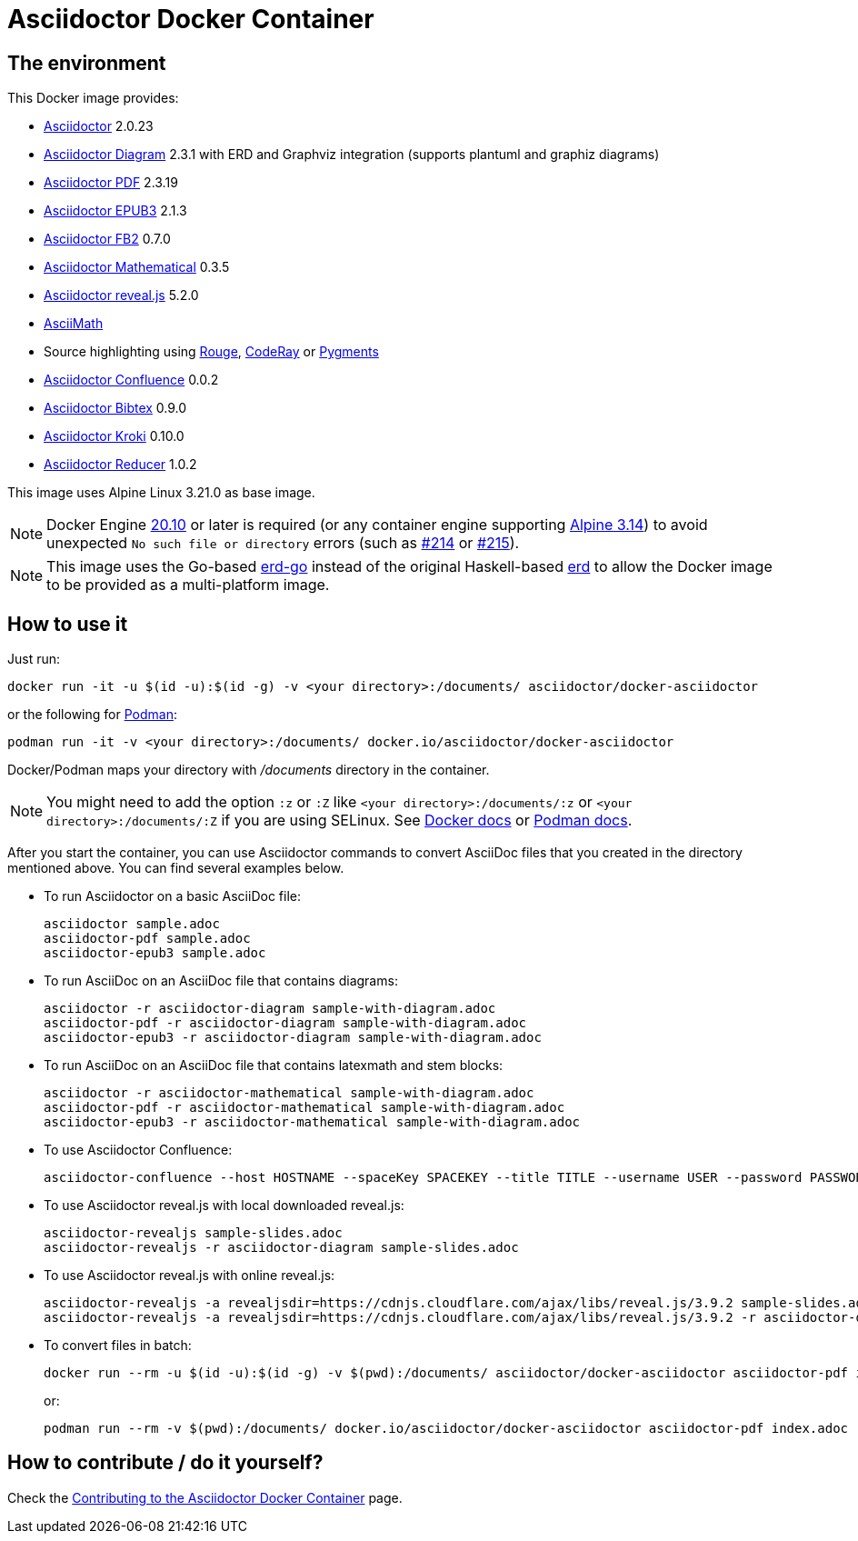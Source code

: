 :ALPINE_VERSION: 3.21.0
:ASCIIDOCTOR_VERSION: 2.0.23
:ASCIIDOCTOR_CONFLUENCE_VERSION: 0.0.2
:ASCIIDOCTOR_PDF_VERSION: 2.3.19
:ASCIIDOCTOR_DIAGRAM_VERSION: 2.3.1
:ASCIIDOCTOR_EPUB3_VERSION: 2.1.3
:ASCIIDOCTOR_FB2_VERSION: 0.7.0
:ASCIIDOCTOR_MATHEMATICAL_VERSION: 0.3.5
:ASCIIDOCTOR_REVEALJS_VERSION: 5.2.0
:KRAMDOWN_ASCIIDOC_VERSION: 2.1.0
:ASCIIDOCTOR_BIBTEX_VERSION: 0.9.0
:ASCIIDOCTOR_KROKI_VERSION: 0.10.0
:ASCIIDOCTOR_REDUCER_VERSION: 1.0.2
= Asciidoctor Docker Container
:source-highlighter: coderay

////
GitHub renders asciidoctor natively, but DockerHub does not (it needs markdown).
`make README.md` converts this page into markdown.
////

== The environment

This Docker image provides:

* https://asciidoctor.org/[Asciidoctor] {ASCIIDOCTOR_VERSION}
* https://asciidoctor.org/docs/asciidoctor-diagram/[Asciidoctor Diagram] {ASCIIDOCTOR_DIAGRAM_VERSION} with ERD and Graphviz integration (supports plantuml and graphiz diagrams)
* https://asciidoctor.org/docs/asciidoctor-pdf/[Asciidoctor PDF] {ASCIIDOCTOR_PDF_VERSION}
* https://asciidoctor.org/docs/asciidoctor-epub3/[Asciidoctor EPUB3] {ASCIIDOCTOR_EPUB3_VERSION}
* https://github.com/asciidoctor/asciidoctor-fb2/[Asciidoctor FB2] {ASCIIDOCTOR_FB2_VERSION}
* https://github.com/asciidoctor/asciidoctor-mathematical[Asciidoctor Mathematical] {ASCIIDOCTOR_MATHEMATICAL_VERSION}
* https://docs.asciidoctor.org/reveal.js-converter/latest/[Asciidoctor reveal.js] {ASCIIDOCTOR_REVEALJS_VERSION}
* https://rubygems.org/gems/asciimath[AsciiMath]
* Source highlighting using http://rouge.jneen.net[Rouge], https://rubygems.org/gems/coderay[CodeRay] or https://pygments.org/[Pygments]
* https://github.com/asciidoctor/asciidoctor-confluence[Asciidoctor Confluence] {ASCIIDOCTOR_CONFLUENCE_VERSION}
* https://github.com/asciidoctor/asciidoctor-bibtex[Asciidoctor Bibtex] {ASCIIDOCTOR_BIBTEX_VERSION}
* https://github.com/Mogztter/asciidoctor-kroki[Asciidoctor Kroki] {ASCIIDOCTOR_KROKI_VERSION}
* https://github.com/asciidoctor/asciidoctor-reducer[Asciidoctor Reducer] {ASCIIDOCTOR_REDUCER_VERSION}

This image uses Alpine Linux {ALPINE_VERSION} as base image.

NOTE: Docker Engine link:https://docs.docker.com/engine/release-notes/#20100[20.10] or later is required (or any container engine supporting link:https://wiki.alpinelinux.org/wiki/Release_Notes_for_Alpine_3.14.0[Alpine 3.14]) to avoid unexpected `No such file or directory` errors (such as link:https://github.com/asciidoctor/docker-asciidoctor/issues/214[#214] or link:https://github.com/asciidoctor/docker-asciidoctor/issues/215[#215]).

NOTE: This image uses the Go-based https://github.com/kaishuu0123/erd-go/[erd-go] instead of the original Haskell-based https://github.com/BurntSushi/erd[erd] to allow the Docker image to be provided as a multi-platform image.

== How to use it

Just run:

[source,bash]
----
docker run -it -u $(id -u):$(id -g) -v <your directory>:/documents/ asciidoctor/docker-asciidoctor
----

or the following for https://podman.io/[Podman]:

[source,bash]
----
podman run -it -v <your directory>:/documents/ docker.io/asciidoctor/docker-asciidoctor
----

Docker/Podman maps your directory with [path]_/documents_ directory in the container.

NOTE: You might need to add the option `:z` or `:Z` like `<your directory>:/documents/:z` or `<your directory>:/documents/:Z` if you are using SELinux. See https://docs.docker.com/storage/bind-mounts/#configure-the-selinux-label[Docker docs] or https://docs.podman.io/en/latest/markdown/podman-run.1.html#volume-v-source-volume-host-dir-container-dir-options[Podman docs].

After you start the container, you can use Asciidoctor commands to convert AsciiDoc files that you created in the directory mentioned above.
You can find several examples below.

* To run Asciidoctor on a basic AsciiDoc file:
+
[source,bash]
----
asciidoctor sample.adoc
asciidoctor-pdf sample.adoc
asciidoctor-epub3 sample.adoc
----

* To run AsciiDoc on an AsciiDoc file that contains diagrams:
+
[source,bash]
----
asciidoctor -r asciidoctor-diagram sample-with-diagram.adoc
asciidoctor-pdf -r asciidoctor-diagram sample-with-diagram.adoc
asciidoctor-epub3 -r asciidoctor-diagram sample-with-diagram.adoc
----

* To run AsciiDoc on an AsciiDoc file that contains latexmath and stem blocks:
+
[source,bash]
----
asciidoctor -r asciidoctor-mathematical sample-with-diagram.adoc
asciidoctor-pdf -r asciidoctor-mathematical sample-with-diagram.adoc
asciidoctor-epub3 -r asciidoctor-mathematical sample-with-diagram.adoc
----

* To use Asciidoctor Confluence:
+
[source,bash]
----
asciidoctor-confluence --host HOSTNAME --spaceKey SPACEKEY --title TITLE --username USER --password PASSWORD sample.adoc
----

* To use Asciidoctor reveal.js with local downloaded reveal.js:
+
[source,bash]
----
asciidoctor-revealjs sample-slides.adoc
asciidoctor-revealjs -r asciidoctor-diagram sample-slides.adoc
----

* To use Asciidoctor reveal.js with online reveal.js:
+
[source,bash]
----
asciidoctor-revealjs -a revealjsdir=https://cdnjs.cloudflare.com/ajax/libs/reveal.js/3.9.2 sample-slides.adoc
asciidoctor-revealjs -a revealjsdir=https://cdnjs.cloudflare.com/ajax/libs/reveal.js/3.9.2 -r asciidoctor-diagram sample-slides.adoc
----

* To convert files in batch:
+
[source,bash]
----
docker run --rm -u $(id -u):$(id -g) -v $(pwd):/documents/ asciidoctor/docker-asciidoctor asciidoctor-pdf index.adoc
----
+
or:
+
[source,bash]
----
podman run --rm -v $(pwd):/documents/ docker.io/asciidoctor/docker-asciidoctor asciidoctor-pdf index.adoc
----

== How to contribute / do it yourself?

Check the link:https://github.com/asciidoctor/docker-asciidoctor/blob/main/CONTRIBUTING.adoc[Contributing to the Asciidoctor Docker Container] page.
